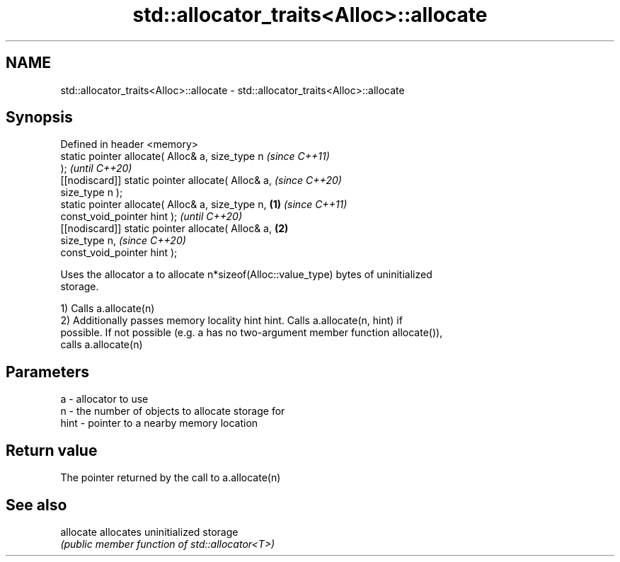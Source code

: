 .TH std::allocator_traits<Alloc>::allocate 3 "2019.08.27" "http://cppreference.com" "C++ Standard Libary"
.SH NAME
std::allocator_traits<Alloc>::allocate \- std::allocator_traits<Alloc>::allocate

.SH Synopsis
   Defined in header <memory>
   static pointer allocate( Alloc& a, size_type n           \fI(since C++11)\fP
   );                                                       \fI(until C++20)\fP
   [[nodiscard]] static pointer allocate( Alloc& a,         \fI(since C++20)\fP
   size_type n );
   static pointer allocate( Alloc& a, size_type n,  \fB(1)\fP                   \fI(since C++11)\fP
   const_void_pointer hint );                                             \fI(until C++20)\fP
   [[nodiscard]] static pointer allocate( Alloc& a,     \fB(2)\fP
   size_type n,                                                           \fI(since C++20)\fP
   const_void_pointer hint );

   Uses the allocator a to allocate n*sizeof(Alloc::value_type) bytes of uninitialized
   storage.

   1) Calls a.allocate(n)
   2) Additionally passes memory locality hint hint. Calls a.allocate(n, hint) if
   possible. If not possible (e.g. a has no two-argument member function allocate()),
   calls a.allocate(n)

.SH Parameters

   a    - allocator to use
   n    - the number of objects to allocate storage for
   hint - pointer to a nearby memory location

.SH Return value

   The pointer returned by the call to a.allocate(n)

.SH See also

   allocate allocates uninitialized storage
            \fI(public member function of std::allocator<T>)\fP
